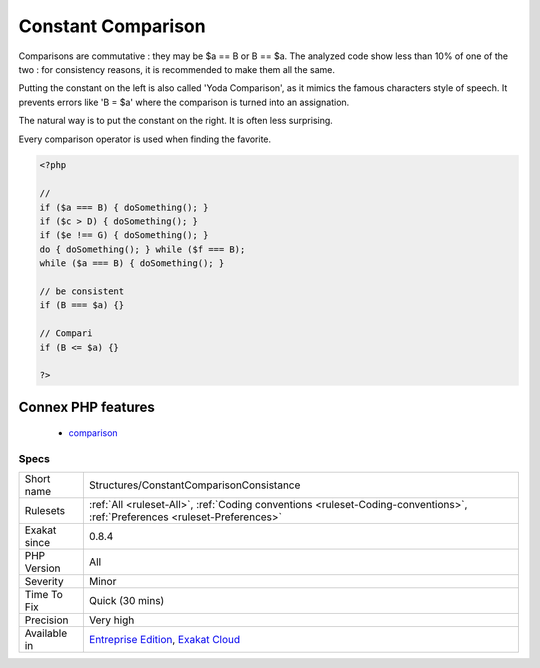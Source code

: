 .. _structures-constantcomparisonconsistance:

.. _constant-comparison:

Constant Comparison
+++++++++++++++++++

.. meta::
	:description:
		Constant Comparison: Constant to the left or right is a favorite.
	:twitter:card: summary_large_image
	:twitter:site: @exakat
	:twitter:title: Constant Comparison
	:twitter:description: Constant Comparison: Constant to the left or right is a favorite
	:twitter:creator: @exakat
	:twitter:image:src: https://www.exakat.io/wp-content/uploads/2020/06/logo-exakat.png
	:og:image: https://www.exakat.io/wp-content/uploads/2020/06/logo-exakat.png
	:og:title: Constant Comparison
	:og:type: article
	:og:description: Constant to the left or right is a favorite
	:og:url: https://exakat.readthedocs.io/en/latest/Reference/Rules/Constant Comparison.html
	:og:locale: en
.. raw:: html	<script type="application/ld+json">{"@context":"https:\/\/schema.org","@graph":[{"@type":"WebPage","@id":"https:\/\/php-tips.readthedocs.io\/en\/latest\/Reference\/Rules\/Structures\/ConstantComparisonConsistance.html","url":"https:\/\/php-tips.readthedocs.io\/en\/latest\/Reference\/Rules\/Structures\/ConstantComparisonConsistance.html","name":"Constant Comparison","isPartOf":{"@id":"https:\/\/www.exakat.io\/"},"datePublished":"Fri, 10 Jan 2025 09:46:18 +0000","dateModified":"Fri, 10 Jan 2025 09:46:18 +0000","description":"Constant to the left or right is a favorite","inLanguage":"en-US","potentialAction":[{"@type":"ReadAction","target":["https:\/\/exakat.readthedocs.io\/en\/latest\/Constant Comparison.html"]}]},{"@type":"WebSite","@id":"https:\/\/www.exakat.io\/","url":"https:\/\/www.exakat.io\/","name":"Exakat","description":"Smart PHP static analysis","inLanguage":"en-US"}]}</script>Constant to the left or right is a favorite. 

Comparisons are commutative : they may be $a == B or B == $a. The analyzed code show less than 10% of one of the two : for consistency reasons, it is recommended to make them all the same. 

Putting the constant on the left is also called 'Yoda Comparison', as it mimics the famous characters style of speech. It prevents errors like 'B = $a' where the comparison is turned into an assignation. 

The natural way is to put the constant on the right. It is often less surprising. 

Every comparison operator is used when finding the favorite.

.. code-block:: php
   
   <?php
   
   // 
   if ($a === B) { doSomething(); }
   if ($c > D) { doSomething(); }
   if ($e !== G) { doSomething(); }
   do { doSomething(); } while ($f === B);
   while ($a === B) { doSomething(); }
   
   // be consistent
   if (B === $a) {}
   
   // Compari
   if (B <= $a) {}
   
   ?>
Connex PHP features
-------------------

  + `comparison <https://php-dictionary.readthedocs.io/en/latest/dictionary/comparison.ini.html>`_


Specs
_____

+--------------+----------------------------------------------------------------------------------------------------------------------------+
| Short name   | Structures/ConstantComparisonConsistance                                                                                   |
+--------------+----------------------------------------------------------------------------------------------------------------------------+
| Rulesets     | :ref:`All <ruleset-All>`, :ref:`Coding conventions <ruleset-Coding-conventions>`, :ref:`Preferences <ruleset-Preferences>` |
+--------------+----------------------------------------------------------------------------------------------------------------------------+
| Exakat since | 0.8.4                                                                                                                      |
+--------------+----------------------------------------------------------------------------------------------------------------------------+
| PHP Version  | All                                                                                                                        |
+--------------+----------------------------------------------------------------------------------------------------------------------------+
| Severity     | Minor                                                                                                                      |
+--------------+----------------------------------------------------------------------------------------------------------------------------+
| Time To Fix  | Quick (30 mins)                                                                                                            |
+--------------+----------------------------------------------------------------------------------------------------------------------------+
| Precision    | Very high                                                                                                                  |
+--------------+----------------------------------------------------------------------------------------------------------------------------+
| Available in | `Entreprise Edition <https://www.exakat.io/entreprise-edition>`_, `Exakat Cloud <https://www.exakat.io/exakat-cloud/>`_    |
+--------------+----------------------------------------------------------------------------------------------------------------------------+


